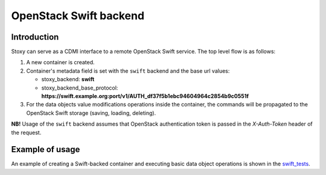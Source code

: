 OpenStack Swift backend
=======================

Introduction
------------

Stoxy can serve as a CDMI interface to a remote OpenStack Swift service. The top level flow is as follows:

#. A new container is created.
#. Container's metadata field is set with the ``swift`` backend and the base url values:

   - stoxy_backend: **swift**
   - stoxy_backend_base_protocol: **https://swift.example.org:port/v1/AUTH_df37f5b1ebc94604964c2854b9c0551f**

#. For the data objects value modifications operations inside the container, the commands will be
   propagated to the OpenStack Swift storage (saving, loading, deleting).
  
**NB!** Usage of the ``swift`` backend assumes that OpenStack authentication token is passed in the
*X-Auth-Token* header of the request.

Example of usage
----------------

An example of creating a Swift-backed container and executing basic data object operations is shown in the
swift_tests_.


.. _swift_tests: https://github.com/stoxy/stoxy/blob/master/stoxy/server/tests/test_swift.py#L93
